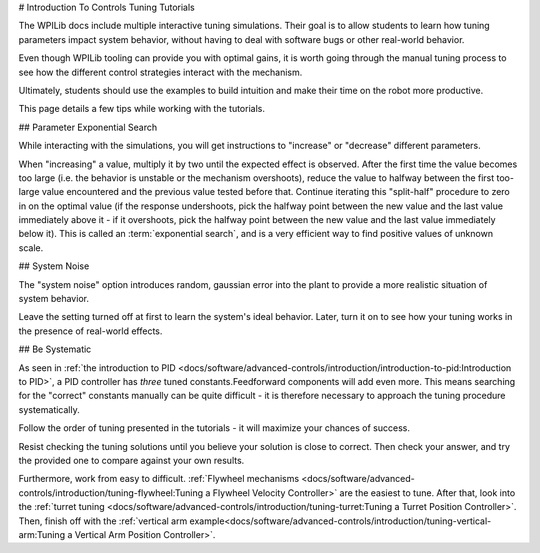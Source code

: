# Introduction To Controls Tuning Tutorials

The WPILib docs include multiple interactive tuning simulations. Their goal is to allow students to learn how tuning parameters impact system behavior, without having to deal with software bugs or other real-world behavior.

Even though WPILib tooling can provide you with optimal gains, it is worth going through the manual tuning process to see how the different control strategies interact with the mechanism.

Ultimately, students should use the examples to build intuition and make their time on the robot more productive.

This page details a few tips while working with the tutorials.

## Parameter Exponential Search

While interacting with the simulations, you will get instructions to "increase" or "decrease" different parameters.

When "increasing" a value, multiply it by two until the expected effect is observed.  After the first time the value becomes too large (i.e. the behavior is unstable or the mechanism overshoots), reduce the value to halfway between the first too-large value encountered and the previous value tested before that.  Continue iterating this "split-half" procedure to zero in on the optimal value (if the response undershoots, pick the halfway point between the new value and the last value immediately above it - if it overshoots, pick the halfway point between the new value and the last value immediately below it). This is called an :term:`exponential search`, and is a very efficient way to find positive values of unknown scale.

## System Noise

The "system noise" option introduces random, gaussian error into the plant to provide a more realistic situation of system behavior.

Leave the setting turned off at first to learn the system's ideal behavior. Later, turn it on to see how your tuning works in the presence of real-world effects.

## Be Systematic

As seen in :ref:`the introduction to PID <docs/software/advanced-controls/introduction/introduction-to-pid:Introduction to PID>`, a PID controller has *three* tuned constants.Feedforward components will add even more. This means searching for the "correct" constants manually can be quite difficult - it is therefore necessary to approach the tuning procedure systematically.

Follow the order of tuning presented in the tutorials - it will maximize your chances of success.

Resist checking the tuning solutions until you believe your solution is close to correct. Then check your answer, and try the provided one to compare against your own results.

Furthermore, work from easy to difficult. :ref:`Flywheel mechanisms <docs/software/advanced-controls/introduction/tuning-flywheel:Tuning a Flywheel Velocity Controller>` are the easiest to tune. After that, look into the :ref:`turret tuning <docs/software/advanced-controls/introduction/tuning-turret:Tuning a Turret Position Controller>`. Then, finish off with the :ref:`vertical arm example<docs/software/advanced-controls/introduction/tuning-vertical-arm:Tuning a Vertical Arm Position Controller>`.
